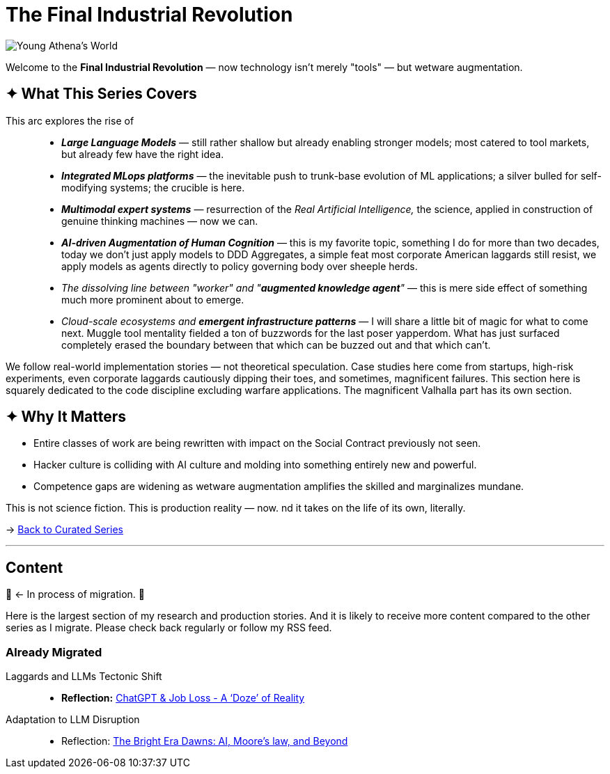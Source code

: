 = The Final Industrial Revolution
:page-classes: wide
:page-layout: splash
:page-permalink: /series/final-industrial-revolution/
:page-author_profile: true
:debut-chatgpt-job-loss-scare: link:/riddle-me-this/reflections/2023/05/08/chatGPT-will-replace.html[ChatGPT & Job Loss - A ‘Doze’ of Reality]
:early-reaction-to-new-capability: link:/riddle-me-this/reflections/2023/05/11/chatGPT-omen-new-era.html[The Bright Era Dawns: AI, Moore’s law, and Beyond]

image::/riddle-me-this/assets/images/Athena-World.png[Young Athena's World]


Welcome to the *Final Industrial Revolution* — now technology isn't merely "tools"  — but wetware augmentation.

== ✦ What This Series Covers

This arc explores the rise of::
- *_Large Language Models_* — still rather shallow but already enabling stronger models;
most catered to tool markets, but already few have the right idea.
- *_Integrated MLops platforms_* — the inevitable push to trunk-base evolution of ML applications;
a silver bulled for self-modifying systems; the crucible is here.
- *_Multimodal expert systems_* — resurrection of the _Real Artificial Intelligence,_ the science,
applied in construction of genuine thinking machines — now we can.
- *_AI-driven Augmentation of Human Cognition_* — this is my favorite topic, something I do for more than two decades,
today we don't just apply models to DDD Aggregates,
a simple feat most corporate American laggards still resist,
we apply models as agents directly to policy governing body over sheeple herds.
- _The dissolving line between "worker" and "*augmented knowledge agent*"_ — this is mere side effect of something much more prominent about to emerge.
- _Cloud-scale ecosystems and **emergent infrastructure patterns**_ — I will share a little bit of magic for what to come next. Muggle tool mentality fielded a ton of buzzwords for the last poser yapperdom. What has just surfaced completely erased the boundary between that which can be buzzed out and that which can't.

We follow real-world implementation stories — not theoretical speculation. Case studies here come from startups, high-risk experiments, even corporate laggards cautiously dipping their toes, and sometimes, magnificent failures. This section here is squarely dedicated to the code discipline excluding warfare applications. The magnificent Valhalla part has its own section.

== ✦ Why It Matters

- Entire classes of work are being rewritten with impact on the Social Contract previously not seen.
- Hacker culture is colliding with AI culture and molding into something entirely new and powerful.
- Competence gaps are widening as wetware augmentation amplifies the skilled and marginalizes mundane.

This is not science fiction. This is production reality — now. nd it takes on the life of its own, literally.

→ link:/riddle-me-this/series/[Back to Curated Series]


'''

== Content

🚜 <- In process of migration. 🚧

Here is the largest section of my research and production stories.
And it is likely to receive more content compared to the other series as I migrate.
Please check back regularly or follow my RSS feed.

=== Already Migrated

Laggards and LLMs Tectonic Shift::
- *Reflection:* {debut-chatgpt-job-loss-scare}

Adaptation to LLM Disruption::
- Reflection: {early-reaction-to-new-capability}

